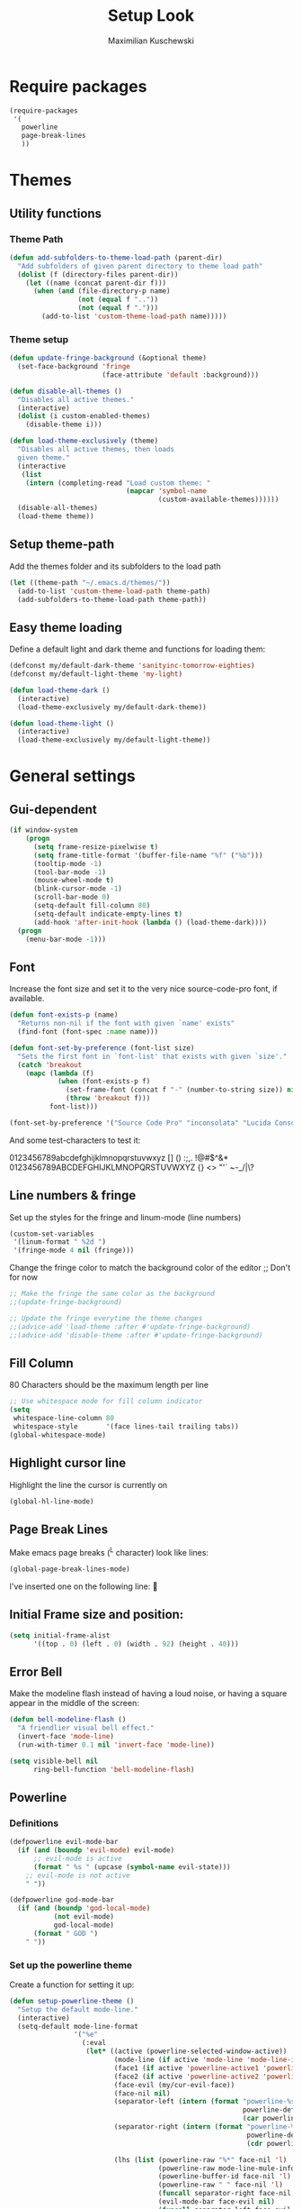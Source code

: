 #+TITLE: Setup Look
#+DESCRIPTION: The main place where the look of emacs is configured
#+AUTHOR: Maximilian Kuschewski
#+PROPERTY: my-file-type emacs-config

* Require packages
#+begin_src emacs-lisp
  (require-packages
   '(
     powerline
     page-break-lines
     ))
#+end_src

* Themes
** Utility functions
*** Theme Path
#+begin_src emacs-lisp
(defun add-subfolders-to-theme-load-path (parent-dir)
  "Add subfolders of given parent directory to theme load path"
  (dolist (f (directory-files parent-dir))
    (let ((name (concat parent-dir f)))
      (when (and (file-directory-p name)
                 (not (equal f ".."))
                 (not (equal f ".")))
        (add-to-list 'custom-theme-load-path name)))))
#+end_src

*** Theme setup
#+begin_src emacs-lisp
(defun update-fringe-background (&optional theme)
  (set-face-background 'fringe
                       (face-attribute 'default :background)))

(defun disable-all-themes ()
  "Disables all active themes."
  (interactive)
  (dolist (i custom-enabled-themes)
    (disable-theme i)))

(defun load-theme-exclusively (theme)
  "Disables all active themes, then loads
  given theme."
  (interactive
   (list
    (intern (completing-read "Load custom theme: "
                             (mapcar 'symbol-name
                                     (custom-available-themes))))))
  (disable-all-themes)
  (load-theme theme))
#+end_src

** Setup theme-path
Add the themes folder and its subfolders to the load path
#+begin_src emacs-lisp
(let ((theme-path "~/.emacs.d/themes/"))
  (add-to-list 'custom-theme-load-path theme-path)
  (add-subfolders-to-theme-load-path theme-path))
#+end_src

** Easy theme loading
Define a default light and dark theme and functions for loading them:
#+begin_src emacs-lisp
  (defconst my/default-dark-theme 'sanityinc-tomorrow-eighties)
  (defconst my/default-light-theme 'my-light)

  (defun load-theme-dark ()
    (interactive)
    (load-theme-exclusively my/default-dark-theme))

  (defun load-theme-light ()
    (interactive)
    (load-theme-exclusively my/default-light-theme))
#+end_src

* General settings
** Gui-dependent
#+begin_src emacs-lisp
  (if window-system
      (progn
        (setq frame-resize-pixelwise t)
        (setq frame-title-format '(buffer-file-name "%f" ("%b")))
        (tooltip-mode -1)
        (tool-bar-mode -1)
        (mouse-wheel-mode t)
        (blink-cursor-mode -1)
        (scroll-bar-mode 0)
        (setq-default fill-column 80)
        (setq-default indicate-empty-lines t)
        (add-hook 'after-init-hook (lambda () (load-theme-dark))))
    (progn
      (menu-bar-mode -1)))
#+end_src

** Font
Increase the font size and set it to the very nice source-code-pro font, if
available.
#+begin_src emacs-lisp
  (defun font-exists-p (name)
    "Returns non-nil if the font with given `name' exists"
    (find-font (font-spec :name name)))

  (defun font-set-by-preference (font-list size)
    "Sets the first font in `font-list' that exists with given `size'."
    (catch 'breakout
      (mapc (lambda (f)
              (when (font-exists-p f)
                (set-frame-font (concat f "-" (number-to-string size)) nil t)
                (throw 'breakout f)))
            font-list)))

  (font-set-by-preference '("Source Code Pro" "inconsolata" "Lucida Console" "courier") 16)
#+end_src

And some test-characters to test it:

0123456789abcdefghijklmnopqrstuvwxyz [] () :;,. !@#$^&*
0123456789ABCDEFGHIJKLMNOPQRSTUVWXYZ {} <> "'`  ~-_/|\?

** Line numbers & fringe
Set up the styles for the fringe and linum-mode (line numbers)
#+begin_src emacs-lisp
  (custom-set-variables
   '(linum-format " %2d ")
   '(fringe-mode 4 nil (fringe)))
#+end_src

Change the fringe color to match the background color of the editor
;; Don't for now
#+begin_src emacs-lisp
;; Make the fringe the same color as the background
;;(update-fringe-background)

;; Update the fringe everytime the theme changes
;;(advice-add 'load-theme :after #'update-fringe-background)
;;(advice-add 'disable-theme :after #'update-fringe-background)
#+end_src

** Fill Column
80 Characters should be the maximum length per line
#+begin_src emacs-lisp
;; Use whitespace mode for fill column indicator
(setq
 whitespace-line-column 80
 whitespace-style       '(face lines-tail trailing tabs))
(global-whitespace-mode)
#+end_src

** Highlight cursor line
Highlight the line the cursor is currently on
#+begin_src emacs-lisp
(global-hl-line-mode)
#+end_src

** Page Break Lines
Make emacs page breaks (^L character) look like lines:
#+begin_src emacs-lisp
(global-page-break-lines-mode)
#+end_src
I've inserted one on the following line:

** Initial Frame size and position:
#+begin_src emacs-lisp
(setq initial-frame-alist
      '((top . 0) (left . 0) (width . 92) (height . 40)))
#+end_src

** Error Bell
Make the modeline flash instead of having a loud noise, or having a square
appear in the middle of the screen:
#+begin_src emacs-lisp
(defun bell-modeline-flash ()
  "A friendlier visual bell effect."
  (invert-face 'mode-line)
  (run-with-timer 0.1 nil 'invert-face 'mode-line))

(setq visible-bell nil
      ring-bell-function 'bell-modeline-flash)
#+end_src

** Powerline
*** Definitions
#+begin_src emacs-lisp
(defpowerline evil-mode-bar
  (if (and (boundp 'evil-mode) evil-mode)
      ;; evil-mode is active
      (format " %s " (upcase (symbol-name evil-state)))
    ;; evil-mode is not active
    " "))

(defpowerline god-mode-bar
  (if (and (boundp 'god-local-mode)
           (not evil-mode)
           god-local-mode)
      (format " GOD ")
    " "))
#+end_src

*** Set up the powerline theme
Create a function for setting it up:
#+begin_src emacs-lisp
(defun setup-powerline-theme ()
  "Setup the default mode-line."
  (interactive)
  (setq-default mode-line-format
                '("%e"
                  (:eval
                   (let* ((active (powerline-selected-window-active))
                          (mode-line (if active 'mode-line 'mode-line-inactive))
                          (face1 (if active 'powerline-active1 'powerline-inactive1))
                          (face2 (if active 'powerline-active2 'powerline-inactive2))
                          (face-evil (my/cur-evil-face))
                          (face-nil nil)
                          (separator-left (intern (format "powerline-%s-%s"
                                                          powerline-default-separator
                                                          (car powerline-default-separator-dir))))
                          (separator-right (intern (format "powerline-%s-%s"
                                                           powerline-default-separator
                                                           (cdr powerline-default-separator-dir))))

                          (lhs (list (powerline-raw "%*" face-nil 'l)
                                     (powerline-raw mode-line-mule-info face-nil 'l)
                                     (powerline-buffer-id face-nil 'l)
                                     (powerline-raw " " face-nil 'l)
                                     (funcall separator-right face-nil face-evil)
                                     (evil-mode-bar face-evil nil)
                                     (funcall separator-left face-evil face-nil)
                                     (god-mode-bar face-nil nil)
                                     (when (and (boundp 'which-func-mode) which-func-mode)
                                       (powerline-raw which-func-format face-nil 'l))
                                     (powerline-raw " ")
                                     ;; (funcall separator-left mode-line face1)
                                     (when (boundp 'erc-modified-channels-object)
                                       (powerline-raw erc-modified-channels-object face1 'l))
                                     (powerline-major-mode face-nil 'l)
                                     (powerline-raw " " face-nil)
                                     ;; (funcall separator-left face1 face2)
                                     ;; (powerline-minor-modes face-nil 'l)
                                     (powerline-process face-nil)
                                     (powerline-narrow face-nil 'l)
                                     (powerline-raw " " face-nil)
                                     ;; (funcall separator-left face1 face2)
                                     (powerline-vc face-nil 'r)
                                     ))
                          (rhs (list ;;(funcall separator-right face2 face1)
                                (powerline-raw "%3l:%2c " face-nil 'l)
                                ;; (funcall separator-right face1 mode-line)
                                (powerline-raw " ")
                                (powerline-raw "%7p" face-nil 'r)
                                (powerline-hud face2 face1)
                                ))
                          (center '()))
                     (concat (powerline-render lhs)
                             (powerline-fill mode-line (powerline-width rhs))
                             (powerline-render rhs)))))))


#+end_src

Actually do so:
#+begin_src emacs-lisp
(setup-powerline-theme)
#+end_src
** Misc
There was a very annoying error where 'paren-face' was undefined...
#+begin_src emacs-lisp
(unless (facep 'paren-face)
  (defface paren-face '()
    "Stop that annoying paren-face error"
    :group 'basic-faces))
#+end_src
* Provide it
#+begin_src emacs-lisp
(provide 'setup-look)
#+end_src
